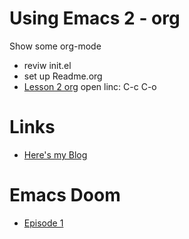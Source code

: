 #+STARTUP: showall hidestars
* Using Emacs 2 - org
  Show some org-mode
  - reviw init.el
  - set up Readme.org
  - [[https://youtu.be/x5KiYDd9s8k][Lesson 2 org]] open linc: C-c C-o
* Links
  - [[http://cestlaz.github.io][Here's my Blog]]
* Emacs Doom
  - [[https://www.youtube.com/watch?v=rCMh7srOqvw][Episode 1]]
